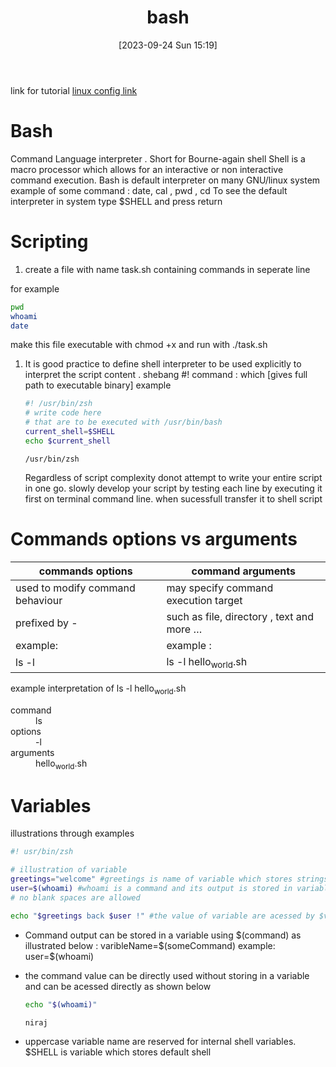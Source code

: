 #+title:      bash
#+date:       [2023-09-24 Sun 15:19]
#+filetags:   :programminglanguage:
#+identifier: 20230924T151912

link for tutorial [[https://linuxconfig.org/bash-scripting-tutorial-for-beginners][linux config link]]

* Bash
Command Language interpreter . Short for Bourne-again shell Shell is a
macro processor which allows for an interactive or non interactive
command execution. Bash is default interpreter on many GNU/linux
system example of some command : date, cal , pwd , cd
To see the default interpreter in system type $SHELL and press return

* Scripting
1. create a file with name task.sh containing commands in seperate line
for example
#+begin_src bash
  pwd
  whoami
  date
#+end_src

#+RESULTS:
| /home/niraj/notes/computer |
| niraj                      |

make this file executable with chmod +x and run with ./task.sh
2. It  is good practice to define shell interpreter to be used
   explicitly to interpret the script content .
   shebang #!
   command : which [gives full path to executable binary]
   example
   #+begin_src bash
     #! /usr/bin/zsh
     # write code here
     # that are to be executed with /usr/bin/bash
     current_shell=$SHELL
     echo $current_shell
   #+end_src

   #+RESULTS:
   : /usr/bin/zsh

   Regardless of script complexity donot attempt to write your entire
   script in one go. slowly develop your script by testing each line
   by executing it first on terminal command line. when sucessfull
   transfer it to shell script

* Commands options vs arguments  
| commands options                 | command arguments                           |
|----------------------------------+---------------------------------------------|
| used to modify command behaviour | may specify command execution target        |
| prefixed by -                    | such as file, directory , text and more ... |
| example:                         | example :                                   |
| ls -l                            | ls -l hello_world.sh                        |
|----------------------------------+---------------------------------------------|

example interpretation of ls -l hello_world.sh
+ command :: ls
+ options :: -l
+ arguments :: hello_world.sh

* Variables
illustrations through examples
#+begin_src bash
  #! usr/bin/zsh

  # illustration of variable
  greetings="welcome" #greetings is name of variable which stores strings "welcome"
  user=$(whoami) #whoami is a command and its output is stored in variable user
  # no blank spaces are allowed 

  echo "$greetings back $user !" #the value of variable are acessed by $variablename
#+end_src

#+RESULTS:
: welcome back niraj !

- Command output can be stored in a variable using $(command) as
  illustrated below :
  varibleName=$(someCommand)
  example:
  user=$(whoami)

- the command value can be directly used  without storing in a
  variable and  can be acessed directly as shown below
  #+begin_src bash
    echo "$(whoami)"
  #+end_src 

  #+RESULTS:
  : niraj

- uppercase variable name are reserved for internal shell variables.
  $SHELL is variable which stores default shell 

  
